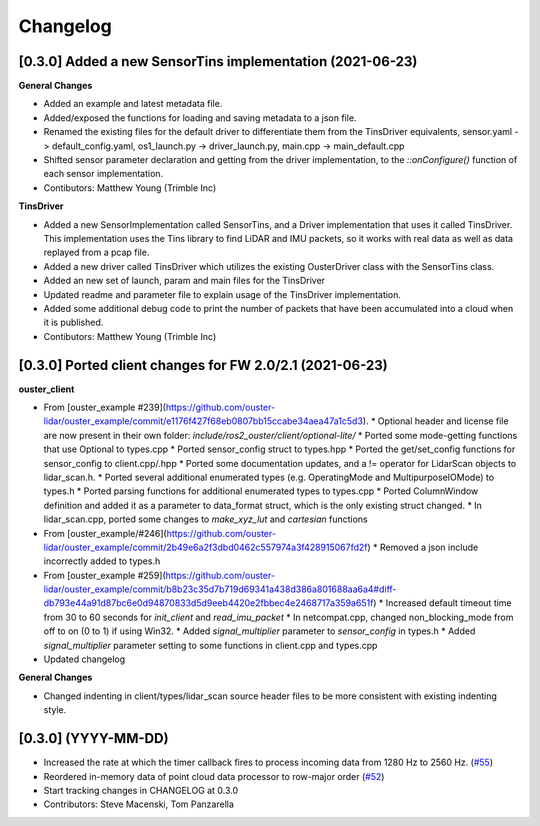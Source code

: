 Changelog
=========

[0.3.0] Added a new SensorTins implementation (2021-06-23)
-------------

**General Changes**

* Added an example and latest metadata file.
* Added/exposed the functions for loading and saving metadata to a json file.
* Renamed the existing files for the default driver to differentiate them from the TinsDriver equivalents, sensor.yaml -> default_config.yaml, os1_launch.py -> driver_launch.py, main.cpp -> main_default.cpp
* Shifted sensor parameter declaration and getting from the driver implementation, to the `::onConfigure()` function of each sensor implementation.  
* Contibutors: Matthew Young (Trimble Inc)

**TinsDriver**

* Added a new SensorImplementation called SensorTins, and a Driver implementation that uses it called TinsDriver. This implementation uses the Tins library to find LiDAR and IMU packets, so it works with real data as well as data replayed from a pcap file. 
* Added a new driver called TinsDriver which utilizes the existing OusterDriver class with the SensorTins class.
* Added an new set of launch, param and main files for the TinsDriver
* Updated readme and parameter file to explain usage of the TinsDriver implementation.
* Added some additional debug code to print the number of packets that have been accumulated into a cloud when it is published.
* Contibutors: Matthew Young (Trimble Inc)

[0.3.0] Ported client changes for FW 2.0/2.1 (2021-06-23)
-------------

**ouster_client**

* From [ouster_example #239](https://github.com/ouster-lidar/ouster_example/commit/e1176f427f68eb0807bb15ccabe34aea47a1c5d3). 
  * Optional header and license file are now present in their own folder: `include/ros2_ouster/client/optional-lite/`
  * Ported some mode-getting functions that use Optional to types.cpp
  * Ported sensor_config struct to types.hpp
  * Ported the get/set_config functions for sensor_config to client.cpp/.hpp
  * Ported some documentation updates, and a != operator for LidarScan objects to lidar_scan.h.
  * Ported several additional enumerated types (e.g. OperatingMode and MultipurposeIOMode) to types.h
  * Ported parsing functions for additional enumerated types to types.cpp
  * Ported ColumnWindow definition and added it as a parameter to data_format struct, which is the only existing struct changed.
  * In lidar_scan.cpp, ported some changes to `make_xyz_lut` and `cartesian` functions  
* From [ouster_example/#246](https://github.com/ouster-lidar/ouster_example/commit/2b49e6a2f3dbd0462c557974a3f428915067fd2f)
  * Removed a json include incorrectly added to types.h  
* From [ouster_example #259](https://github.com/ouster-lidar/ouster_example/commit/b8b23c35d7b719d69341a438d386a801688aa6a4#diff-db793e44a91d87bc6e0d94870833d5d9eeb4420e2fbbec4e2468717a359a651f)
  * Increased default timeout time from 30 to 60 seconds for `init_client` and `read_imu_packet`
  * In netcompat.cpp, changed non_blocking_mode from off to on (0 to 1) if using Win32.
  * Added `signal_multiplier` parameter to `sensor_config` in types.h
  * Added `signal_multiplier` parameter setting to some functions in client.cpp and types.cpp
* Updated changelog

**General Changes**

* Changed indenting in client/types/lidar_scan source header files to be more consistent with existing indenting style.

[0.3.0] (YYYY-MM-DD)
------------------
* Increased the rate at which the timer callback fires to process incoming data
  from 1280 Hz to 2560 Hz.
  (`#55 <https://github.com/SteveMacenski/ros2_ouster_drivers/issues/55>`_)
* Reordered in-memory data of point cloud data processor to row-major order
  (`#52 <https://github.com/SteveMacenski/ros2_ouster_drivers/issues/52>`_)
* Start tracking changes in CHANGELOG at 0.3.0
* Contributors: Steve Macenski, Tom Panzarella
